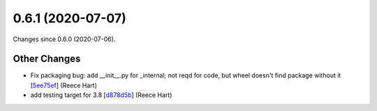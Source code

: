 
0.6.1 (2020-07-07)
###################

Changes since 0.6.0 (2020-07-06).

Other Changes
$$$$$$$$$$$$$$

* Fix packaging bug: add __init__.py for _internal; not reqd for code, but wheel doesn't find package without it [`5ee75ef <https://github.com/biocommons/biocommons.seqrepo/commit/5ee75ef>`_] (Reece Hart)
* add testing target for 3.8 [`d878d5b <https://github.com/biocommons/biocommons.seqrepo/commit/d878d5b>`_] (Reece Hart)

